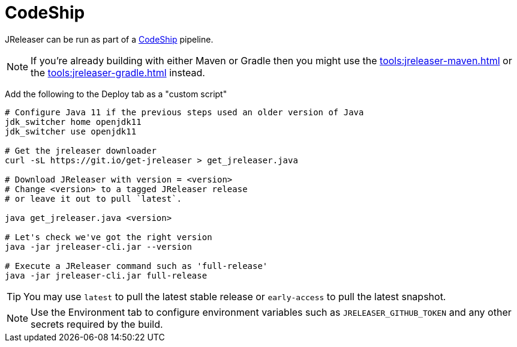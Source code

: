 = CodeShip

JReleaser can be run as part of a link:https://app.codeship.com[CodeShip] pipeline.

NOTE: If you're already building with either Maven or Gradle then you might use the
xref:tools:jreleaser-maven.adoc[] or the xref:tools:jreleaser-gradle.adoc[] instead.

Add the following to the Deploy tab as a "custom script"

[source]
----
# Configure Java 11 if the previous steps used an older version of Java
jdk_switcher home openjdk11
jdk_switcher use openjdk11

# Get the jreleaser downloader
curl -sL https://git.io/get-jreleaser > get_jreleaser.java

# Download JReleaser with version = <version>
# Change <version> to a tagged JReleaser release
# or leave it out to pull `latest`.

java get_jreleaser.java <version>

# Let's check we've got the right version
java -jar jreleaser-cli.jar --version

# Execute a JReleaser command such as 'full-release'
java -jar jreleaser-cli.jar full-release
----

TIP: You may use `latest` to pull the latest stable release or `early-access` to pull the latest snapshot.

NOTE: Use the Environment tab to configure environment variables such as `JRELEASER_GITHUB_TOKEN` and any other secrets
required by the build.
